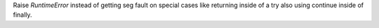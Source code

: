 Raise `RuntimeError` instead of getting seg fault on special cases like
returning inside of a try also using continue inside of finally.
